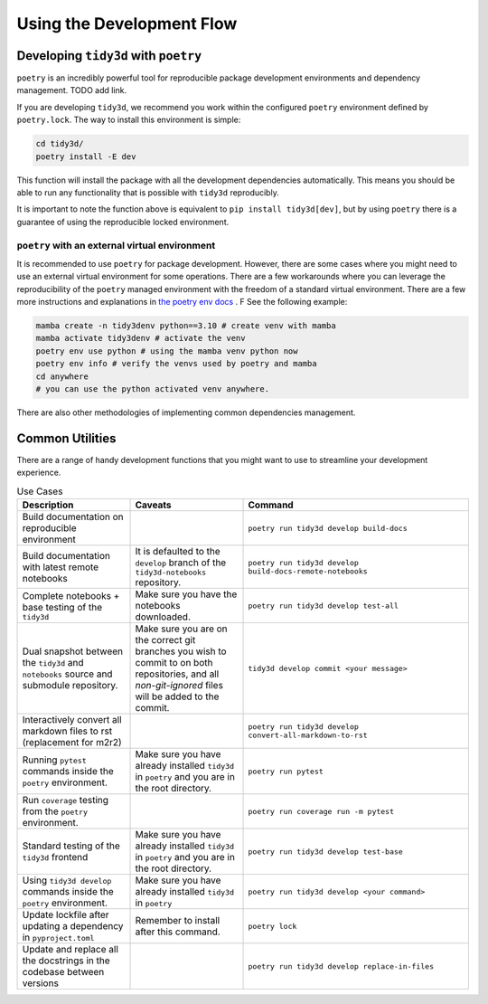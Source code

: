 Using the Development Flow
==========================

Developing ``tidy3d`` with ``poetry``
^^^^^^^^^^^^^^^^^^^^^^^^^^^^^^^^^^^^^^

``poetry`` is an incredibly powerful tool for reproducible package development environments and dependency management. TODO add link.

If you are developing ``tidy3d``, we recommend you work within the configured ``poetry`` environment defined by ``poetry.lock``. The way to install this environment is simple:

.. code::

    cd tidy3d/
    poetry install -E dev

This function will install the package with all the development dependencies automatically. This means you should be able to run any functionality that is possible with ``tidy3d`` reproducibly.

It is important to note the function above is equivalent to ``pip install tidy3d[dev]``, but by using ``poetry`` there is a guarantee of using the reproducible locked environment.


``poetry`` with an external virtual environment
--------------------------------------------------

It is recommended to use ``poetry`` for package development. However, there are some cases where you might need to use an external virtual environment for some operations. There are a few workarounds where you can leverage the reproducibility of the ``poetry`` managed environment with the freedom of a standard virtual environment. There are a few more instructions and explanations in `the poetry env docs <https://python-poetry.org/docs/managing-environments/>`_ . F See the following example:

.. code::

    mamba create -n tidy3denv python==3.10 # create venv with mamba
    mamba activate tidy3denv # activate the venv
    poetry env use python # using the mamba venv python now
    poetry env info # verify the venvs used by poetry and mamba
    cd anywhere
    # you can use the python activated venv anywhere.

There are also other methodologies of implementing common dependencies management.

Common Utilities
^^^^^^^^^^^^^^^^

There are a range of handy development functions that you might want to use to streamline your development experience.

.. list-table:: Use Cases
    :header-rows: 1
    :widths: 25 25 50

    * - Description
      - Caveats
      - Command
    * - Build documentation on reproducible environment
      -
      - ``poetry run tidy3d develop build-docs``
    * - Build documentation with latest remote notebooks
      - It is defaulted to the  ``develop`` branch of the ``tidy3d-notebooks`` repository.
      - ``poetry run tidy3d develop build-docs-remote-notebooks``
    * - Complete notebooks + base testing of the ``tidy3d``
      - Make sure you have the notebooks downloaded.
      - ``poetry run tidy3d develop test-all``
    * - Dual snapshot between the ``tidy3d`` and ``notebooks`` source and submodule repository.
      - Make sure you are on the correct git branches you wish to commit to on both repositories, and all `non-git-ignored` files will be added to the commit.
      - ``tidy3d develop commit <your message>``
    * - Interactively convert all markdown files to rst (replacement for m2r2)
      -
      - ``poetry run tidy3d develop convert-all-markdown-to-rst``
    * - Running ``pytest`` commands inside the ``poetry`` environment.
      - Make sure you have already installed ``tidy3d`` in ``poetry`` and you are in the root directory.
      - ``poetry run pytest``
    * - Run ``coverage`` testing from the ``poetry`` environment.
      -
      - ``poetry run coverage run -m pytest``
    * - Standard testing of the ``tidy3d`` frontend
      - Make sure you have already installed ``tidy3d`` in ``poetry`` and you are in the root directory.
      - ``poetry run tidy3d develop test-base``
    * - Using ``tidy3d develop`` commands inside the ``poetry`` environment.
      - Make sure you have already installed ``tidy3d`` in ``poetry``
      - ``poetry run tidy3d develop <your command>``
    * - Update lockfile after updating a dependency in ``pyproject.toml``
      - Remember to install after this command.
      - ``poetry lock``
    * - Update and replace all the docstrings in the codebase between versions
      -
      - ``poetry run tidy3d develop replace-in-files``



